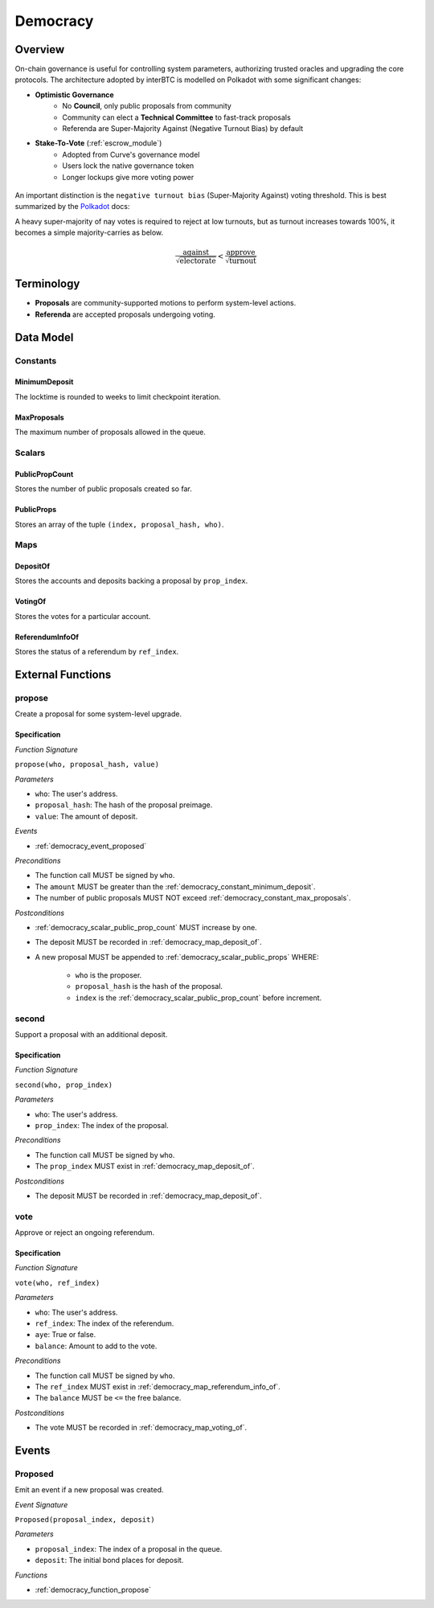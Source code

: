 .. _democracy_module:

Democracy
=========

Overview
~~~~~~~~

On-chain governance is useful for controlling system parameters, authorizing trusted oracles and upgrading the core protocols. The architecture adopted by interBTC is modelled on Polkadot with some significant changes:

- **Optimistic Governance**
    - No **Council**, only public proposals from community
    - Community can elect a **Technical Committee** to fast-track proposals
    - Referenda are Super-Majority Against (Negative Turnout Bias) by default

- **Stake-To-Vote** (:ref:`escrow_module`)
    - Adopted from Curve's governance model
    - Users lock the native governance token
    - Longer lockups give more voting power

.. figure:: ../figures/spec/governance.jpeg
    :alt: Governance Architecture
    :scale: 30
    :align: center

An important distinction is the ``negative turnout bias`` (Super-Majority Against) voting threshold. This is best summarized by the `Polkadot <https://wiki.polkadot.network/docs/learn-governance>`_ docs:

A heavy super-majority of nay votes is required to reject at low turnouts, but as turnout increases towards 100%, it becomes a simple majority-carries as below.

.. math:: \frac{\text{against}}{\sqrt{\text{electorate}}} < \frac{\text{approve}}{\sqrt{\text{turnout}}}

Terminology
~~~~~~~~~~~

- **Proposals** are community-supported motions to perform system-level actions.
- **Referenda** are accepted proposals undergoing voting.

.. Processes
.. ~~~~~~~~~

.. Proposals
.. ---------

.. 1. Account submits public proposal with deposit (``> MinimumDeposit``)
.. 2. Account "seconds" proposal with additional deposit
.. 3. New referenda are started every ``LaunchPeriod``
.. 4. Community can vote on referenda for the ``VotingPeriod``
.. 5. Votes are tallied after ``VotingPeriod`` expires
.. 6. System update executed after ``EnactmentPeriod``

.. Technical Committee
.. -------------------

.. 1. Community creates proposal as above
.. 2. TC may fast track before ``LaunchPeriod``
.. 3. The new referendum is started immediately
.. 4. Community can vote on referenda for the ``FastTrackVotingPeriod``

Data Model
~~~~~~~~~~

Constants
---------

.. _democracy_constant_minimum_deposit:

MinimumDeposit
..............

The locktime is rounded to weeks to limit checkpoint iteration.

.. _democracy_constant_max_proposals:

MaxProposals
............

The maximum number of proposals allowed in the queue.


Scalars
-------

.. _democracy_scalar_public_prop_count:

PublicPropCount
...............

Stores the number of public proposals created so far.

.. _democracy_scalar_public_props:

PublicProps
...........

Stores an array of the tuple ``(index, proposal_hash, who)``.


Maps
----

.. _democracy_map_deposit_of:

DepositOf
.........

Stores the accounts and deposits backing a proposal by ``prop_index``.

.. _democracy_map_voting_of:

VotingOf
........

Stores the votes for a particular account.

.. _democracy_map_referendum_info_of:

ReferendumInfoOf
................

Stores the status of a referendum by ``ref_index``.


External Functions
~~~~~~~~~~~~~~~~~~

.. _democracy_function_propose:

propose
-------

Create a proposal for some system-level upgrade.

Specification
.............

*Function Signature*

``propose(who, proposal_hash, value)``

*Parameters*

* ``who``: The user's address.
* ``proposal_hash``: The hash of the proposal preimage.
* ``value``: The amount of deposit.

*Events*

* :ref:`democracy_event_proposed`

*Preconditions*

* The function call MUST be signed by ``who``.
* The ``amount`` MUST be greater than the :ref:`democracy_constant_minimum_deposit`.
* The number of public proposals MUST NOT exceed :ref:`democracy_constant_max_proposals`.

*Postconditions*

* :ref:`democracy_scalar_public_prop_count` MUST increase by one.
* The deposit MUST be recorded in :ref:`democracy_map_deposit_of`.
* A new proposal MUST be appended to :ref:`democracy_scalar_public_props` WHERE:

    * ``who`` is the proposer.
    * ``proposal_hash`` is the hash of the proposal.
    * ``index`` is the :ref:`democracy_scalar_public_prop_count` before increment.

.. _democracy_function_second:

second
------

Support a proposal with an additional deposit.

Specification
.............

*Function Signature*

``second(who, prop_index)``

*Parameters*

* ``who``: The user's address.
* ``prop_index``: The index of the proposal.

*Preconditions*

* The function call MUST be signed by ``who``.
* The ``prop_index`` MUST exist in :ref:`democracy_map_deposit_of`.

*Postconditions*

* The deposit MUST be recorded in :ref:`democracy_map_deposit_of`.

.. _democracy_function_vote:

vote
----

Approve or reject an ongoing referendum.

Specification
.............

*Function Signature*

``vote(who, ref_index)``

*Parameters*

* ``who``: The user's address.
* ``ref_index``: The index of the referendum.
* ``aye``: True or false.
* ``balance``: Amount to add to the vote.

*Preconditions*

* The function call MUST be signed by ``who``.
* The ``ref_index`` MUST exist in :ref:`democracy_map_referendum_info_of`.
* The ``balance`` MUST be ``<=`` the free balance.

*Postconditions*

* The vote MUST be recorded in :ref:`democracy_map_voting_of`.


Events
~~~~~~

.. _democracy_event_proposed:

Proposed
--------

Emit an event if a new proposal was created.

*Event Signature*

``Proposed(proposal_index, deposit)``

*Parameters*

* ``proposal_index``: The index of a proposal in the queue.
* ``deposit``: The initial bond places for deposit.

*Functions*

* :ref:`democracy_function_propose`

